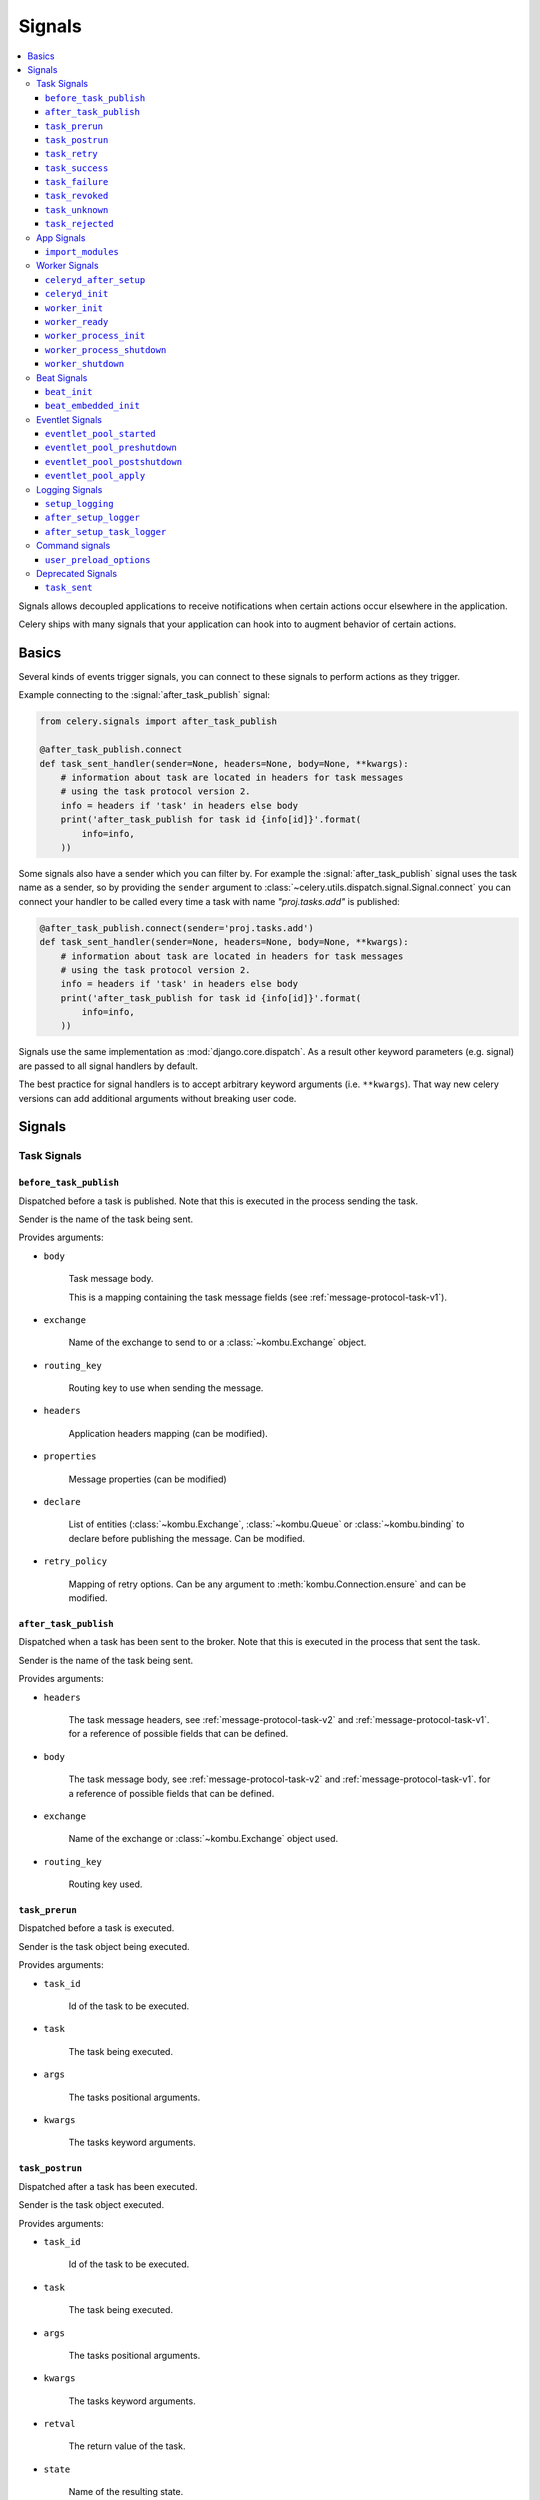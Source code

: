 .. _signals:

=======
Signals
=======

.. contents::
    :local:

Signals allows decoupled applications to receive notifications when
certain actions occur elsewhere in the application.

Celery ships with many signals that your application can hook into
to augment behavior of certain actions.

.. _signal-basics:

Basics
======

Several kinds of events trigger signals, you can connect to these signals
to perform actions as they trigger.

Example connecting to the :signal:`after_task_publish` signal:

.. code-block:: python

    from celery.signals import after_task_publish

    @after_task_publish.connect
    def task_sent_handler(sender=None, headers=None, body=None, **kwargs):
        # information about task are located in headers for task messages
        # using the task protocol version 2.
        info = headers if 'task' in headers else body
        print('after_task_publish for task id {info[id]}'.format(
            info=info,
        ))


Some signals also have a sender which you can filter by. For example the
:signal:`after_task_publish` signal uses the task name as a sender, so by
providing the ``sender`` argument to
:class:`~celery.utils.dispatch.signal.Signal.connect` you can
connect your handler to be called every time a task with name `"proj.tasks.add"`
is published:

.. code-block:: python

    @after_task_publish.connect(sender='proj.tasks.add')
    def task_sent_handler(sender=None, headers=None, body=None, **kwargs):
        # information about task are located in headers for task messages
        # using the task protocol version 2.
        info = headers if 'task' in headers else body
        print('after_task_publish for task id {info[id]}'.format(
            info=info,
        ))

Signals use the same implementation as :mod:`django.core.dispatch`.  As a
result other keyword parameters (e.g. signal) are passed to all signal
handlers by default.

The best practice for signal handlers is to accept arbitrary keyword
arguments (i.e. ``**kwargs``).  That way new celery versions can add additional
arguments without breaking user code.

.. _signal-ref:

Signals
=======

Task Signals
------------

.. signal:: before_task_publish

``before_task_publish``
~~~~~~~~~~~~~~~~~~~~~~~
.. versionadded:: 3.1

Dispatched before a task is published.
Note that this is executed in the process sending the task.

Sender is the name of the task being sent.

Provides arguments:

* ``body``

    Task message body.

    This is a mapping containing the task message fields
    (see :ref:`message-protocol-task-v1`).

* ``exchange``

    Name of the exchange to send to or a :class:`~kombu.Exchange` object.

* ``routing_key``

    Routing key to use when sending the message.

* ``headers``

    Application headers mapping (can be modified).

* ``properties``

    Message properties (can be modified)

* ``declare``

    List of entities (:class:`~kombu.Exchange`,
    :class:`~kombu.Queue` or :class:`~kombu.binding` to declare before
    publishing the message.  Can be modified.

* ``retry_policy``

    Mapping of retry options.  Can be any argument to
    :meth:`kombu.Connection.ensure` and can be modified.

.. signal:: after_task_publish

``after_task_publish``
~~~~~~~~~~~~~~~~~~~~~~

Dispatched when a task has been sent to the broker.
Note that this is executed in the process that sent the task.

Sender is the name of the task being sent.

Provides arguments:

* ``headers``

    The task message headers, see :ref:`message-protocol-task-v2`
    and :ref:`message-protocol-task-v1`.
    for a reference of possible fields that can be defined.

* ``body``

    The task message body, see :ref:`message-protocol-task-v2`
    and :ref:`message-protocol-task-v1`.
    for a reference of possible fields that can be defined.

* ``exchange``

    Name of the exchange or :class:`~kombu.Exchange` object used.

* ``routing_key``

    Routing key used.

.. signal:: task_prerun

``task_prerun``
~~~~~~~~~~~~~~~

Dispatched before a task is executed.

Sender is the task object being executed.

Provides arguments:

* ``task_id``

    Id of the task to be executed.

* ``task``

    The task being executed.

* ``args``

    The tasks positional arguments.

* ``kwargs``

    The tasks keyword arguments.

.. signal:: task_postrun

``task_postrun``
~~~~~~~~~~~~~~~~

Dispatched after a task has been executed.

Sender is the task object executed.

Provides arguments:

* ``task_id``

    Id of the task to be executed.

* ``task``

    The task being executed.

* ``args``

    The tasks positional arguments.

* ``kwargs``

    The tasks keyword arguments.

* ``retval``

    The return value of the task.

* ``state``

    Name of the resulting state.

.. signal:: task_retry

``task_retry``
~~~~~~~~~~~~~~

Dispatched when a task will be retried.

Sender is the task object.

Provides arguments:

* ``request``

    The current task request.

* ``reason``

    Reason for retry (usually an exception instance, but can always be
    coerced to :class:`str`).

* ``einfo``

    Detailed exception information, including traceback
    (a :class:`billiard.einfo.ExceptionInfo` object).


.. signal:: task_success

``task_success``
~~~~~~~~~~~~~~~~

Dispatched when a task succeeds.

Sender is the task object executed.

Provides arguments

* ``result``
    Return value of the task.

.. signal:: task_failure

``task_failure``
~~~~~~~~~~~~~~~~

Dispatched when a task fails.

Sender is the task object executed.

Provides arguments:

* ``task_id``

    Id of the task.

* ``exception``

    Exception instance raised.

* ``args``

    Positional arguments the task was called with.

* ``kwargs``

    Keyword arguments the task was called with.

* ``traceback``

    Stack trace object.

* ``einfo``

    The :class:`billiard.einfo.ExceptionInfo` instance.

.. signal:: task_revoked

``task_revoked``
~~~~~~~~~~~~~~~~

Dispatched when a task is revoked/terminated by the worker.

Sender is the task object revoked/terminated.

Provides arguments:

* ``request``

    This is a :class:`~celery.worker.request.Request` instance, and not
    ``task.request``.   When using the prefork pool this signal
    is dispatched in the parent process, so ``task.request`` is not available
    and should not be used.  Use this object instead, which should have many
    of the same fields.

* ``terminated``

    Set to :const:`True` if the task was terminated.

* ``signum``

    Signal number used to terminate the task. If this is :const:`None` and
    terminated is :const:`True` then :sig:`TERM` should be assumed.

* ``expired``

  Set to :const:`True` if the task expired.

.. signal:: task_unknown

``task_unknown``
~~~~~~~~~~~~~~~~

Dispatched when a worker receives a message for a task that is not registered.

Sender is the worker :class:`~celery.worker.consumer.Consumer`.

Provides arguments:

* ``name``

  Name of task not found in registry.

* ``id``

  The task id found in the message.

* ``message``

    Raw message object.

* ``exc``

    The error that occurred.

.. signal:: task_rejected

``task_rejected``
~~~~~~~~~~~~~~~~~

Dispatched when a worker receives an unknown type of message to one of its
task queues.

Sender is the worker :class:`~celery.worker.consumer.Consumer`.

Provides arguments:

* ``message``

  Raw message object.

* ``exc``

    The error that occurred (if any).

App Signals
-----------

.. signal:: import_modules

``import_modules``
~~~~~~~~~~~~~~~~~~

This signal is sent when a program (worker, beat, shell) etc, asks
for modules in the :setting:`include` and :setting:`imports`
settings to be imported.

Sender is the app instance.

Worker Signals
--------------

.. signal:: celeryd_after_setup

``celeryd_after_setup``
~~~~~~~~~~~~~~~~~~~~~~~

This signal is sent after the worker instance is set up, but before it
calls run.  This means that any queues from the :option:`celery worker -Q`
option is enabled, logging has been set up and so on.

It can be used to e.g. add custom queues that should always be consumed
from, disregarding the :option:`celery worker -Q` option.  Here's an example
that sets up a direct queue for each worker, these queues can then be
used to route a task to any specific worker:

.. code-block:: python

    from celery.signals import celeryd_after_setup

    @celeryd_after_setup.connect
    def setup_direct_queue(sender, instance, **kwargs):
        queue_name = '{0}.dq'.format(sender)  # sender is the nodename of the worker
        instance.app.amqp.queues.select_add(queue_name)

Provides arguments:

* ``sender``

  Node name of the worker.

* ``instance``

    This is the :class:`celery.apps.worker.Worker` instance to be initialized.
    Note that only the :attr:`app` and :attr:`hostname` (nodename) attributes have been
    set so far, and the rest of ``__init__`` has not been executed.

* ``conf``

    The configuration of the current app.

.. signal:: celeryd_init

``celeryd_init``
~~~~~~~~~~~~~~~~

This is the first signal sent when :program:`celery worker` starts up.
The ``sender`` is the host name of the worker, so this signal can be used
to setup worker specific configuration:

.. code-block:: python

    from celery.signals import celeryd_init

    @celeryd_init.connect(sender='worker12@example.com')
    def configure_worker12(conf=None, **kwargs):
        conf.task_default_rate_limit = '10/m'

or to set up configuration for multiple workers you can omit specifying a
sender when you connect:

.. code-block:: python

    from celery.signals import celeryd_init

    @celeryd_init.connect
    def configure_workers(sender=None, conf=None, **kwargs):
        if sender in ('worker1@example.com', 'worker2@example.com'):
            conf.task_default_rate_limit = '10/m'
        if sender == 'worker3@example.com':
            conf.worker_prefetch_multiplier = 0

Provides arguments:

* ``sender``

  Nodename of the worker.

* ``instance``

    This is the :class:`celery.apps.worker.Worker` instance to be initialized.
    Note that only the :attr:`app` and :attr:`hostname` (nodename) attributes have been
    set so far, and the rest of ``__init__`` has not been executed.

* ``conf``

    The configuration of the current app.

* ``options``

    Options passed to the worker from command-line arguments (including
    defaults).

.. signal:: worker_init

``worker_init``
~~~~~~~~~~~~~~~

Dispatched before the worker is started.

.. signal:: worker_ready

``worker_ready``
~~~~~~~~~~~~~~~~

Dispatched when the worker is ready to accept work.

.. signal:: worker_process_init

``worker_process_init``
~~~~~~~~~~~~~~~~~~~~~~~

Dispatched in all pool child processes when they start.

Note that handlers attached to this signal must not be blocking
for more than 4 seconds, or the process will be killed assuming
it failed to start.

.. signal:: worker_process_shutdown

``worker_process_shutdown``
~~~~~~~~~~~~~~~~~~~~~~~~~~~

Dispatched in all pool child processes just before they exit.

Note: There is no guarantee that this signal will be dispatched,
similarly to :keyword:`finally` blocks it's impossible to guarantee that
handlers will be called at shutdown, and if called it may be
interrupted during.

Provides arguments:

* ``pid``

    The pid of the child process that is about to shutdown.

* ``exitcode``

    The exitcode that will be used when the child process exits.

.. signal:: worker_shutdown

``worker_shutdown``
~~~~~~~~~~~~~~~~~~~

Dispatched when the worker is about to shut down.

Beat Signals
------------

.. signal:: beat_init

``beat_init``
~~~~~~~~~~~~~

Dispatched when :program:`celery beat` starts (either standalone or embedded).
Sender is the :class:`celery.beat.Service` instance.

.. signal:: beat_embedded_init

``beat_embedded_init``
~~~~~~~~~~~~~~~~~~~~~~

Dispatched in addition to the :signal:`beat_init` signal when :program:`celery
beat` is started as an embedded process.  Sender is the
:class:`celery.beat.Service` instance.

Eventlet Signals
----------------

.. signal:: eventlet_pool_started

``eventlet_pool_started``
~~~~~~~~~~~~~~~~~~~~~~~~~

Sent when the eventlet pool has been started.

Sender is the :class:`celery.concurrency.eventlet.TaskPool` instance.

.. signal:: eventlet_pool_preshutdown

``eventlet_pool_preshutdown``
~~~~~~~~~~~~~~~~~~~~~~~~~~~~~

Sent when the worker shutdown, just before the eventlet pool
is requested to wait for remaining workers.

Sender is the :class:`celery.concurrency.eventlet.TaskPool` instance.

.. signal:: eventlet_pool_postshutdown

``eventlet_pool_postshutdown``
~~~~~~~~~~~~~~~~~~~~~~~~~~~~~~

Sent when the pool has been joined and the worker is ready to shutdown.

Sender is the :class:`celery.concurrency.eventlet.TaskPool` instance.

.. signal:: eventlet_pool_apply

``eventlet_pool_apply``
~~~~~~~~~~~~~~~~~~~~~~~

Sent whenever a task is applied to the pool.

Sender is the :class:`celery.concurrency.eventlet.TaskPool` instance.

Provides arguments:

* ``target``

    The target function.

* ``args``

    Positional arguments.

* ``kwargs``

    Keyword arguments.

Logging Signals
---------------

.. signal:: setup_logging

``setup_logging``
~~~~~~~~~~~~~~~~~

Celery won't configure the loggers if this signal is connected,
so you can use this to completely override the logging configuration
with your own.

If you would like to augment the logging configuration setup by
Celery then you can use the :signal:`after_setup_logger` and
:signal:`after_setup_task_logger` signals.

Provides arguments:

* ``loglevel``

    The level of the logging object.

* ``logfile``

    The name of the logfile.

* ``format``

    The log format string.

* ``colorize``

    Specify if log messages are colored or not.

.. signal:: after_setup_logger

``after_setup_logger``
~~~~~~~~~~~~~~~~~~~~~~

Sent after the setup of every global logger (not task loggers).
Used to augment logging configuration.

Provides arguments:

* ``logger``

    The logger object.

* ``loglevel``

    The level of the logging object.

* ``logfile``

    The name of the logfile.

* ``format``

    The log format string.

* ``colorize``

    Specify if log messages are colored or not.

.. signal:: after_setup_task_logger

``after_setup_task_logger``
~~~~~~~~~~~~~~~~~~~~~~~~~~~

Sent after the setup of every single task logger.
Used to augment logging configuration.

Provides arguments:

* ``logger``

    The logger object.

* ``loglevel``

    The level of the logging object.

* ``logfile``

    The name of the logfile.

* ``format``

    The log format string.

* ``colorize``

    Specify if log messages are colored or not.

Command signals
---------------

.. signal:: user_preload_options

``user_preload_options``
~~~~~~~~~~~~~~~~~~~~~~~~

This signal is sent after any of the Celery command line programs
are finished parsing the user preload options.

It can be used to add additional command-line arguments to the
:program:`celery` umbrella command:

.. code-block:: python

    from celery import Celery
    from celery import signals
    from celery.bin.base import Option

    app = Celery()
    app.user_options['preload'].add(Option(
        '--monitoring', action='store_true',
        help='Enable our external monitoring utility, blahblah',
    ))

    @signals.user_preload_options.connect
    def handle_preload_options(options, **kwargs):
        if options['monitoring']:
            enable_monitoring()


Sender is the :class:`~celery.bin.base.Command` instance, which depends
on what program was called (e.g. for the umbrella command it will be
a :class:`~celery.bin.celery.CeleryCommand`) object).

Provides arguments:

* ``app``

    The app instance.

* ``options``

    Mapping of the parsed user preload options (with default values).

Deprecated Signals
------------------

.. signal:: task_sent

``task_sent``
~~~~~~~~~~~~~

This signal is deprecated, please use :signal:`after_task_publish` instead.
